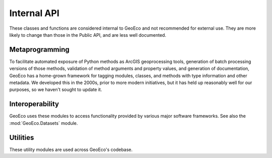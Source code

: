 Internal API
============

These classes and functions are considered internal to GeoEco and not
recommended for external use. They are more likely to change than those in the
Public API, and are less well documented.

Metaprogramming
---------------

To facilitate automated exposure of Python methods as ArcGIS geoprocessing
tools, generation of batch processing versions of those methods, validation of
method arguments and property values, and generation of documentation, GeoEco
has a home-grown framework for tagging modules, classes, and methods with type
information and other metadata. We developed this in the 2000s, prior to more
modern initiatives, but it has held up reasonably well for our purposes, so we
haven't sought to update it.

.. autosummary::
    :toctree: _autodoc/GeoEco
    :template: autosummary/module.rst
    :recursive:

    GeoEco.BatchProcessing
    GeoEco.Dependencies
    GeoEco.Metadata
    GeoEco.Types

Interoperability 
----------------

GeoEco uses these modules to access functionality provided by various major
software frameworks. See also the :mod:`GeoEco.Datasets` module.

.. autosummary::
    :toctree: _autodoc/GeoEco
    :template: autosummary/module.rst
    :recursive:

    GeoEco.ArcGIS
    GeoEco.Matlab

Utilities 
---------

These utility modules are used across GeoEco's codebase.

.. autosummary::
    :toctree: _autodoc/GeoEco
    :template: autosummary/module.rst
    :recursive:

    GeoEco.Exceptions
    GeoEco.Logging
